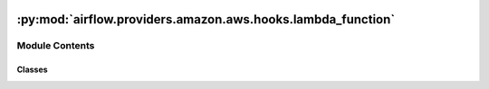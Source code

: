  .. Licensed to the Apache Software Foundation (ASF) under one
    or more contributor license agreements.  See the NOTICE file
    distributed with this work for additional information
    regarding copyright ownership.  The ASF licenses this file
    to you under the Apache License, Version 2.0 (the
    "License"); you may not use this file except in compliance
    with the License.  You may obtain a copy of the License at

 ..   http://www.apache.org/licenses/LICENSE-2.0

 .. Unless required by applicable law or agreed to in writing,
    software distributed under the License is distributed on an
    "AS IS" BASIS, WITHOUT WARRANTIES OR CONDITIONS OF ANY
    KIND, either express or implied.  See the License for the
    specific language governing permissions and limitations
    under the License.

:py:mod:`airflow.providers.amazon.aws.hooks.lambda_function`
============================================================

.. py:module:: airflow.providers.amazon.aws.hooks.lambda_function

.. autoapi-nested-parse::

   This module contains AWS Lambda hook.



Module Contents
---------------

Classes
~~~~~~~

.. autoapisummary::

   airflow.providers.amazon.aws.hooks.lambda_function.LambdaHook




.. py:class:: LambdaHook(*args, **kwargs)


   Bases: :py:obj:`airflow.providers.amazon.aws.hooks.base_aws.AwsBaseHook`

   Interact with AWS Lambda.

   Provide thin wrapper around :external+boto3:py:class:`boto3.client("lambda") <Lambda.Client>`.

   Additional arguments (such as ``aws_conn_id``) may be specified and
   are passed down to the underlying AwsBaseHook.

   .. seealso::
       - :class:`airflow.providers.amazon.aws.hooks.base_aws.AwsBaseHook`

   .. py:method:: invoke_lambda(*, function_name, invocation_type = None, log_type = None, client_context = None, payload = None, qualifier = None)

      Invoke Lambda Function.

      .. seealso::
          - :external+boto3:py:meth:`Lambda.Client.invoke`

      :param function_name: AWS Lambda Function Name
      :param invocation_type: AWS Lambda Invocation Type (RequestResponse, Event etc)
      :param log_type: Set to Tail to include the execution log in the response.
          Applies to synchronously invoked functions only.
      :param client_context: Up to 3,583 bytes of base64-encoded data about the invoking client
          to pass to the function in the context object.
      :param payload: The JSON that you want to provide to your Lambda function as input.
      :param qualifier: AWS Lambda Function Version or Alias Name


   .. py:method:: create_lambda(*, function_name, runtime = None, role, handler = None, code, description = None, timeout = None, memory_size = None, publish = None, vpc_config = None, package_type = None, dead_letter_config = None, environment = None, kms_key_arn = None, tracing_config = None, tags = None, layers = None, file_system_configs = None, image_config = None, code_signing_config_arn = None, architectures = None)

      Create a Lambda function.

      .. seealso::
          - :external+boto3:py:meth:`Lambda.Client.create_function`
          - `Configuring a Lambda function to access resources in a VPC             <https://docs.aws.amazon.com/lambda/latest/dg/configuration-vpc.html>`__

      :param function_name: AWS Lambda Function Name
      :param runtime: The identifier of the function's runtime.
          Runtime is required if the deployment package is a .zip file archive.
      :param role: The Amazon Resource Name (ARN) of the function's execution role.
      :param handler: The name of the method within your code that Lambda calls to run your function.
          Handler is required if the deployment package is a .zip file archive.
      :param code: The code for the function.
      :param description: A description of the function.
      :param timeout: The amount of time (in seconds) that Lambda
          allows a function to run before stopping it.
      :param memory_size: The amount of memory available to the function at runtime.
          Increasing the function memory also increases its CPU allocation.
      :param publish: Set to true to publish the first version of the function during creation.
      :param vpc_config: For network connectivity to Amazon Web Services resources in a VPC,
          specify a list of security groups and subnets in the VPC.
      :param package_type: The type of deployment package.
          Set to `Image` for container image and set to `Zip` for .zip file archive.
      :param dead_letter_config: A dead-letter queue configuration that specifies the queue or topic
          where Lambda sends asynchronous events when they fail processing.
      :param environment: Environment variables that are accessible from function code during execution.
      :param kms_key_arn: The ARN of the Key Management Service (KMS) key that's used to
          encrypt your function's environment variables.
          If it's not provided, Lambda uses a default service key.
      :param tracing_config: Set `Mode` to `Active` to sample and trace
          a subset of incoming requests with X-Ray.
      :param tags: A list of tags to apply to the function.
      :param layers: A list of function layers to add to the function's execution environment.
          Specify each layer by its ARN, including the version.
      :param file_system_configs: Connection settings for an Amazon EFS file system.
      :param image_config: Container image configuration values that override
          the values in the container image Dockerfile.
      :param code_signing_config_arn: To enable code signing for this function,
          specify the ARN of a code-signing configuration.
          A code-signing configuration includes a set of signing profiles,
          which define the trusted publishers for this function.
      :param architectures: The instruction set architecture that the function supports.


   .. py:method:: encode_log_result(log_result, *, keep_empty_lines = True)
      :staticmethod:

      Encode execution log from the response and return list of log records.

      Returns ``None`` on error, e.g. invalid base64-encoded string

      :param log_result: base64-encoded string which contain Lambda execution Log.
      :param keep_empty_lines: Whether or not keep empty lines.
